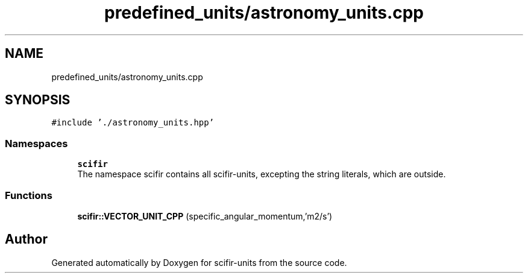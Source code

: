 .TH "predefined_units/astronomy_units.cpp" 3 "Sat Jul 13 2024" "Version 2.0.0" "scifir-units" \" -*- nroff -*-
.ad l
.nh
.SH NAME
predefined_units/astronomy_units.cpp
.SH SYNOPSIS
.br
.PP
\fC#include '\&./astronomy_units\&.hpp'\fP
.br

.SS "Namespaces"

.in +1c
.ti -1c
.RI " \fBscifir\fP"
.br
.RI "The namespace scifir contains all scifir-units, excepting the string literals, which are outside\&. "
.in -1c
.SS "Functions"

.in +1c
.ti -1c
.RI "\fBscifir::VECTOR_UNIT_CPP\fP (specific_angular_momentum,'m2/s')"
.br
.in -1c
.SH "Author"
.PP 
Generated automatically by Doxygen for scifir-units from the source code\&.
